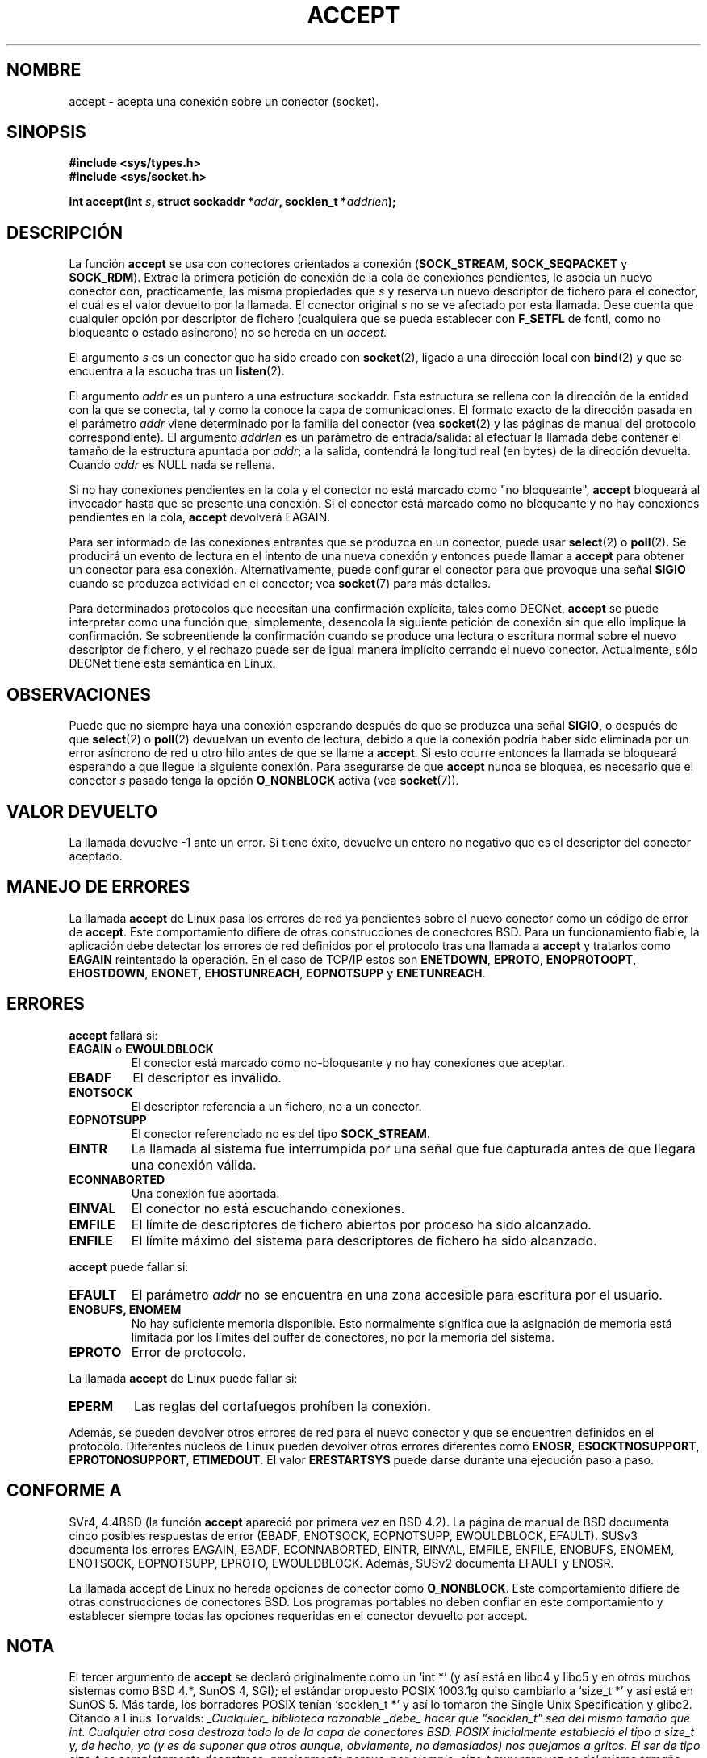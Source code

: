 .\" Copyright (c) 1983, 1990, 1991 The Regents of the University of California.
.\" Todos los derechos reservados.
.\"
.\" Se permite la redistribución y uso en formatos fuente y binario, con o
.\" sin modificación, siempre que se cumplan las siguientes condiciones:
.\" 1. Las redistribuciones del código fuente deben conservar el aviso
.\"    anterior de copyright, esta lista de condiciones y el siguiente
.\"    rechazo de responsabilidad.
.\" 2. Las redistribuciones en formato binario deben reproducir el aviso de
.\"    copyright anterior, esta lista de condiciones y el siguiente rechazo
.\"    de responsabilidad en la documentación y/o en otros materiales
.\"    proporcionados junto con la distribución.
.\" 3. Todos los materiales publicitarios que mencionen características o
.\"    uso de este software deben mostrar el siguiente reconocimiento:
.\"       Este producto incluye software desarrollado por la Universidad de
.\"       California, Berkeley y sus colaboradores.
.\" 4. No se deben usar ni el nombre de la Universidad ni los nombres de sus
.\"    colaboradores para endosar o promover productos derivados de este software sin
.\"    previo permiso escrito específico.
.\"
.\" LOS REGENTES Y COLABORADORES PROPORCIONAN ESTE SOFTWARE "TAL CUAL" Y
.\" RECHAZAN CUALQUIER GARANTÍA EXPLÍCITA O IMPLÍCITA, INCLUYENDO, PERO NO
.\" LIMITADO A, LAS GARANTÍAS QUE SE SOBREENTIENDAN DEL COMERCIO Y
.\" CONVENIENCIA PARA UN PROPÓSITO PARTICULAR. EN NINGÚN CASO LOS
.\" REGENTES O COLABORADORES SERÁN RESPONSABLES DE DAÑOS DIRECTOS,
.\" INDIRECTOS, INCIDENTALES, ESPECIALES, EJEMPLARES O CONSECUTIVOS
.\" (INCLUYENDO, PERO NO LIMITADO A, LA OBTENCIÓN DE BIENES O SERVICIOS
.\" SUPLENTES; PERDIDA DE UTILIDAD, DATOS O BENEFICIOS; O INTERRUPCIÓN DE
.\" NEGOCIO) CAUSADOS DE CUALQUIER MANERA Y BAJO NINGUNA TEORÍA DE
.\" RESPONSABILIDAD, AUN ESCRITA, NI RESPONSABLES DE NINGÚN DELITO
.\" (INCLUYENDO NEGLIGENCIA O CUALQUIER OTRO CASO) QUE SURJA DE CUALQUIER
.\" FORMA FUERA DEL USO DE ESTE SOFTWARE, INCLUSO AUNQUE SE HAYA ADVERTIDO
.\" DE LA POSIBILIDAD DE TAL DAÑO.
.\"
.\"     $Id: accept.2,v 1.2 2005/02/21 16:25:16 pepin.jimenez Exp $
.\"
.\" Modified Sat Jul 24 16:42:42 1993 by Rik Faith <faith@cs.unc.edu>
.\" Modified Mon Oct 21 23:05:29 EDT 1996 by Eric S. Raymond <esr@thyrsus.com>
.\" Modified 1998-2000 by Andi Kleen to match Linux 2.2 reality
.\" Modified Tue Apr 23 20:33:18 CEST 2002 by Roger Luethi <rl@hellgate.ch>
.\" Revisado el Dom 4 de Abr de 1999 por Juan Piernas <piernas@ditec.um.es>
.\" Revisado el vie 25 de jun de 1999 por Juan Piernas <piernas@ditec.um.es>
.\" Revisado el sáb 8 de ene del 2000 por Juan Piernas <piernas@ditec.um.es>
.\" Revisado por Miguel Pérez Ibars <mpi79470@alu.um.es> el 17-septiembre-2004
.\"
.TH ACCEPT 2 "23 Abril 2002" "Página de Linux 2.2" "Manual del programador de Linux"
.SH NOMBRE
accept \- acepta una conexión sobre un conector (socket).
.SH SINOPSIS
.B #include <sys/types.h>
.br
.B #include <sys/socket.h>
.sp
.BI "int accept(int " s ", struct sockaddr *" addr ", socklen_t *" addrlen );
.SH DESCRIPCIÓN

La función
.B accept
se usa con conectores orientados a conexión
.RB ( SOCK_STREAM ,
.B SOCK_SEQPACKET
y
.BR SOCK_RDM ).
Extrae la primera petición de conexión de la cola de conexiones pendientes,
le asocia un nuevo conector con, practicamente, las misma propiedades que
.I s
y reserva un nuevo descriptor de fichero para el conector, el cuál es el
valor devuelto por la llamada.
El conector original
.I s
no se ve afectado por esta llamada. Dese cuenta que cualquier opción por
descriptor de fichero (cualquiera que se pueda establecer con
.B F_SETFL
de fcntl, como no bloqueante o estado asíncrono) no se hereda en un
.I accept.
.PP
El argumento
.I s
es un conector que ha sido creado con
.BR socket (2),
ligado a una dirección local con
.BR bind (2)
y que se encuentra a la escucha tras un
.BR listen (2).

El argumento
.I addr
es un puntero a una estructura sockaddr. Esta estructura se rellena con la
dirección de la entidad con la que se conecta, tal y como la conoce la capa
de comunicaciones. El formato exacto de la dirección pasada en el parámetro
.I addr
viene determinado por la familia del conector (vea
.BR socket (2)
y las páginas de manual del protocolo correspondiente).
El argumento
.I addrlen
es un parámetro de entrada/salida: al efectuar la llamada debe contener
el tamaño de la estructura apuntada por
.IR addr ;
a la salida, contendrá la longitud real (en bytes) de la dirección
devuelta. Cuando
.I addr
es NULL nada se rellena.
.PP
Si no hay conexiones pendientes en la cola y el conector no está marcado como
"no bloqueante",
.B accept
bloqueará al invocador hasta que se presente una conexión. Si el conector está
marcado como no bloqueante y no hay conexiones pendientes en la cola, 
.B accept
devolverá EAGAIN.
.PP
Para ser informado de las conexiones entrantes que se produzca en un conector,
puede usar
.BR select (2)
o
.BR poll (2).
Se producirá un evento de lectura en el intento de una nueva conexión y
entonces puede llamar a
.B accept
para obtener un conector para esa conexión. Alternativamente, puede
configurar el conector para que provoque una señal
.B SIGIO
cuando se produzca actividad en el conector; vea
.BR socket (7)
para más detalles.
.PP
Para determinados protocolos que necesitan una confirmación explícita, tales
como DECNet,
.B accept
se puede interpretar como una función que, simplemente, desencola la
siguiente petición de conexión sin que ello implique la confirmación.
Se sobreentiende la confirmación cuando se produce una lectura o escritura
normal sobre el nuevo descriptor de fichero, y el rechazo puede ser de igual
manera implícito cerrando el nuevo conector. Actualmente, sólo DECNet tiene
esta semántica en Linux.
.SH OBSERVACIONES
Puede que no siempre haya una conexión esperando después de que se produzca
una señal
.BR SIGIO ,
o después de que
.BR select (2)
o
.BR poll (2)
devuelvan un evento de lectura, debido a que la conexión podría haber sido
eliminada por un error asíncrono de red u otro hilo antes de que se llame a
.BR accept .
Si esto ocurre entonces la llamada se bloqueará esperando a que llegue la
siguiente conexión. Para asegurarse de que
.B accept
nunca se bloquea, es necesario que el conector
.I s
pasado tenga la opción
.B O_NONBLOCK
activa (vea
.BR socket (7)).
.SH "VALOR DEVUELTO"
La llamada devuelve \-1 ante un error. Si tiene éxito, devuelve un entero no
negativo que es el descriptor del conector aceptado.
.SH MANEJO DE ERRORES
La llamada
.B accept
de Linux pasa los errores de red ya pendientes sobre el nuevo conector como
un código de error de
.BR accept .
Este comportamiento difiere de otras construcciones de conectores BSD. Para
un funcionamiento fiable, la aplicación debe detectar los errores de red
definidos por el protocolo tras una llamada a
.B accept
y tratarlos como
.BR EAGAIN
reintentado la operación. En el caso de TCP/IP estos son
.BR ENETDOWN ,
.BR EPROTO ,
.BR ENOPROTOOPT ,
.BR EHOSTDOWN ,
.BR ENONET ,
.BR EHOSTUNREACH ,
.BR EOPNOTSUPP
y
.BR ENETUNREACH .
.SH ERRORES
.B accept
fallará si:
.TP
.BR EAGAIN " o " EWOULDBLOCK
El conector está marcado como no-bloqueante y no hay conexiones que
aceptar.
.TP
.B EBADF
El descriptor es inválido.
.TP
.B ENOTSOCK
El descriptor referencia a un fichero, no a un conector.
.TP
.B EOPNOTSUPP
El conector referenciado no es del tipo
.BR SOCK_STREAM . 
.TP
.B EINTR
La llamada al sistema fue interrumpida por una señal que fue capturada
antes de que llegara una conexión válida.
.TP
.B ECONNABORTED
Una conexión fue abortada.
.TP
.B EINVAL
El conector no está escuchando conexiones.
.TP
.B EMFILE
El límite de descriptores de fichero abiertos por proceso ha sido alcanzado.
.TP
.B ENFILE
El límite máximo del sistema para descriptores de fichero ha sido alcanzado.
.PP
.B accept
puede fallar si:
.TP
.B EFAULT
El parámetro
.I addr
no se encuentra en una zona accesible para escritura por el usuario.
.TP
.B ENOBUFS, ENOMEM
No hay suficiente memoria disponible.
Esto normalmente significa que la asignación de memoria está limitada por los
límites del buffer de conectores, no por la memoria del sistema.
.TP
.B EPROTO
Error de protocolo.
.PP
La llamada
.B accept
de Linux puede fallar si:
.TP
.B EPERM
Las reglas del cortafuegos prohíben la conexión.
.PP
Además, se pueden devolver otros errores de red para el nuevo conector y que
se encuentren definidos en el protocolo. Diferentes núcleos de Linux pueden
devolver otros errores diferentes como
.BR ENOSR ,
.BR ESOCKTNOSUPPORT ,
.BR EPROTONOSUPPORT ,
.BR ETIMEDOUT .
El valor
.B ERESTARTSYS
puede darse durante una ejecución paso a paso.
.SH CONFORME A
SVr4, 4.4BSD (la función
.B accept
apareció por primera vez en BSD 4.2).
La página de manual de BSD documenta cinco posibles respuestas de error
(EBADF, ENOTSOCK, EOPNOTSUPP, EWOULDBLOCK, EFAULT).
SUSv3 documenta los errores EAGAIN, EBADF, ECONNABORTED, EINTR, EINVAL, EMFILE,
ENFILE, ENOBUFS, ENOMEM, ENOTSOCK, EOPNOTSUPP, EPROTO, EWOULDBLOCK. Además,
SUSv2 documenta EFAULT y ENOSR.
.LP
La llamada accept de Linux no hereda opciones de conector como
.BR O_NONBLOCK .
Este comportamiento difiere de otras construcciones de conectores BSD.
Los programas portables no deben confiar en este comportamiento y establecer
siempre todas las opciones requeridas en el conector devuelto por accept.
.SH NOTA
El tercer argumento de 
.B accept
se declaró originalmente como un `int *' (y así está en libc4 y libc5 y en
otros muchos sistemas como BSD 4.*, SunOS 4, SGI); el estándar propuesto
POSIX 1003.1g quiso cambiarlo a `size_t *' y así está en SunOS 5.
Más tarde, los borradores POSIX tenían `socklen_t *' y así lo tomaron
the Single Unix Specification y glibc2.
Citando a Linus Torvalds:
.\" .I fails: only italicizes a single line
\fI_Cualquier_ biblioteca razonable _debe_ hacer que
"socklen_t" sea del mismo tamaño que int. Cualquier otra cosa destroza
todo lo de la capa de conectores BSD. POSIX inicialmente estableció el tipo
a size_t y, de hecho, yo (y es de suponer que otros aunque, obviamente, no
demasiados) nos quejamos a gritos. El ser de tipo size_t es
completamente desastroso, precisamente porque, por ejemplo, size_t muy rara
vez es del mismo tamaño que "int" en arquitecturas de 64 bit. Y _tiene_ que
ser del mismo tamaño que "int" porque así está en la interfaz de conectores
BSD.
De cualquier modo, los de POSIX finalmente tuvieron una idea y crearon
"socklen_t". Para empezar, no deberían haberlo tocado pero, una vez que lo
hicieron, pensaron que debían tener un tipo con nombre propio por alguna
insondable razón (probablemente alguien no quería desprestigiarse por haber
cometido la estupidez original por lo que, simplemente, renombraron su metedura
de pata de forma silenciosa)\fP.
.SH "VÉASE TAMBIÉN"
.BR bind (2),
.BR connect (2),
.BR listen (2),
.BR select (2),
.BR socket (2)
